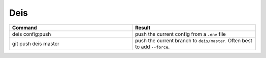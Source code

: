 ====
Deis
====

.. list-table::
   :widths: 50 50
   :header-rows: 1

   * - Command
     - Result
   * - deis config:push
     - push the current config from a ``.env`` file
   * - git push deis master
     - push the current branch to ``deis/master``. Often best to
       add ``--force``.
